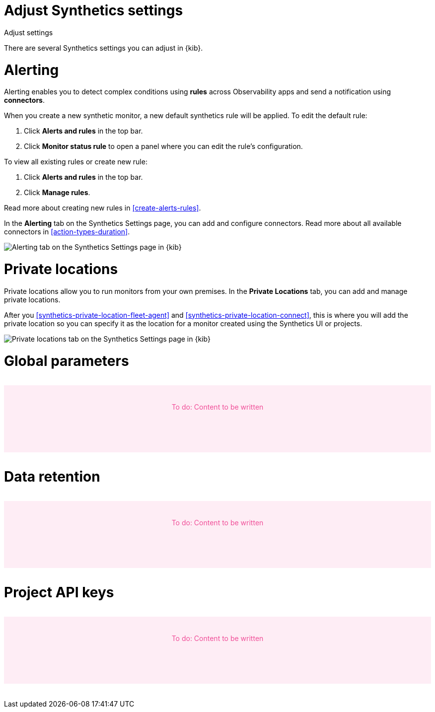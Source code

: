 [[synthetics-settings]]
= Adjust Synthetics settings

++++
<titleabbrev>Adjust settings</titleabbrev>
++++

There are several Synthetics settings you can adjust in {kib}.

[discrete]
[[synthetics-settings-alerting]]
= Alerting

Alerting enables you to detect complex conditions using *rules* across Observability apps
and send a notification using *connectors*.

When you create a new synthetic monitor, a new default synthetics rule will be applied.
To edit the default rule:

. Click *Alerts and rules* in the top bar.
. Click *Monitor status rule* to open a panel where you can edit the rule's configuration.

To view all existing rules or create new rule:

. Click *Alerts and rules* in the top bar.
. Click *Manage rules*.

Read more about creating new rules in <<create-alerts-rules>>.

In the *Alerting* tab on the Synthetics Settings page, you can add and configure connectors.
Read more about all available connectors in <<action-types-duration>>.

[role="screenshot"]
image::images/synthetics-settings-alerting.png[Alerting tab on the Synthetics Settings page in {kib}]

[discrete]
[[synthetics-settings-private-locations]]
= Private locations

Private locations allow you to run monitors from your own premises.
In the *Private Locations* tab, you can add and manage private locations.

After you <<synthetics-private-location-fleet-agent>> and <<synthetics-private-location-connect>>,
this is where you will add the private location so you can specify it as the location for
a monitor created using the Synthetics UI or projects.

[role="screenshot"]
image::images/synthetics-settings-private-locations.png[Private locations tab on the Synthetics Settings page in {kib}]

[discrete]
[[synthetics-settings-global-parameters]]
= Global parameters

// to do
++++
<div style="background-color:#feedf5;color:#F04E98;height:100px;width:100%;text-align:center;padding-top:35px;margin-top:32px;margin-bottom:32px">
  To do: Content to be written
</div>
++++

[discrete]
[[synthetics-settings-data-retention]]
= Data retention

// to do
++++
<div style="background-color:#feedf5;color:#F04E98;height:100px;width:100%;text-align:center;padding-top:35px;margin-top:32px;margin-bottom:32px">
  To do: Content to be written
</div>
++++

[discrete]
[[synthetics-settings-api-keys]]
= Project API keys

// to do
++++
<div style="background-color:#feedf5;color:#F04E98;height:100px;width:100%;text-align:center;padding-top:35px;margin-top:32px;margin-bottom:32px">
  To do: Content to be written
</div>
++++
